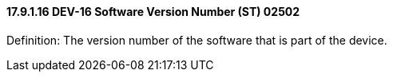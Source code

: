 ==== 17.9.1.16 DEV-16 Software Version Number (ST) 02502

Definition: The version number of the software that is part of the device.

